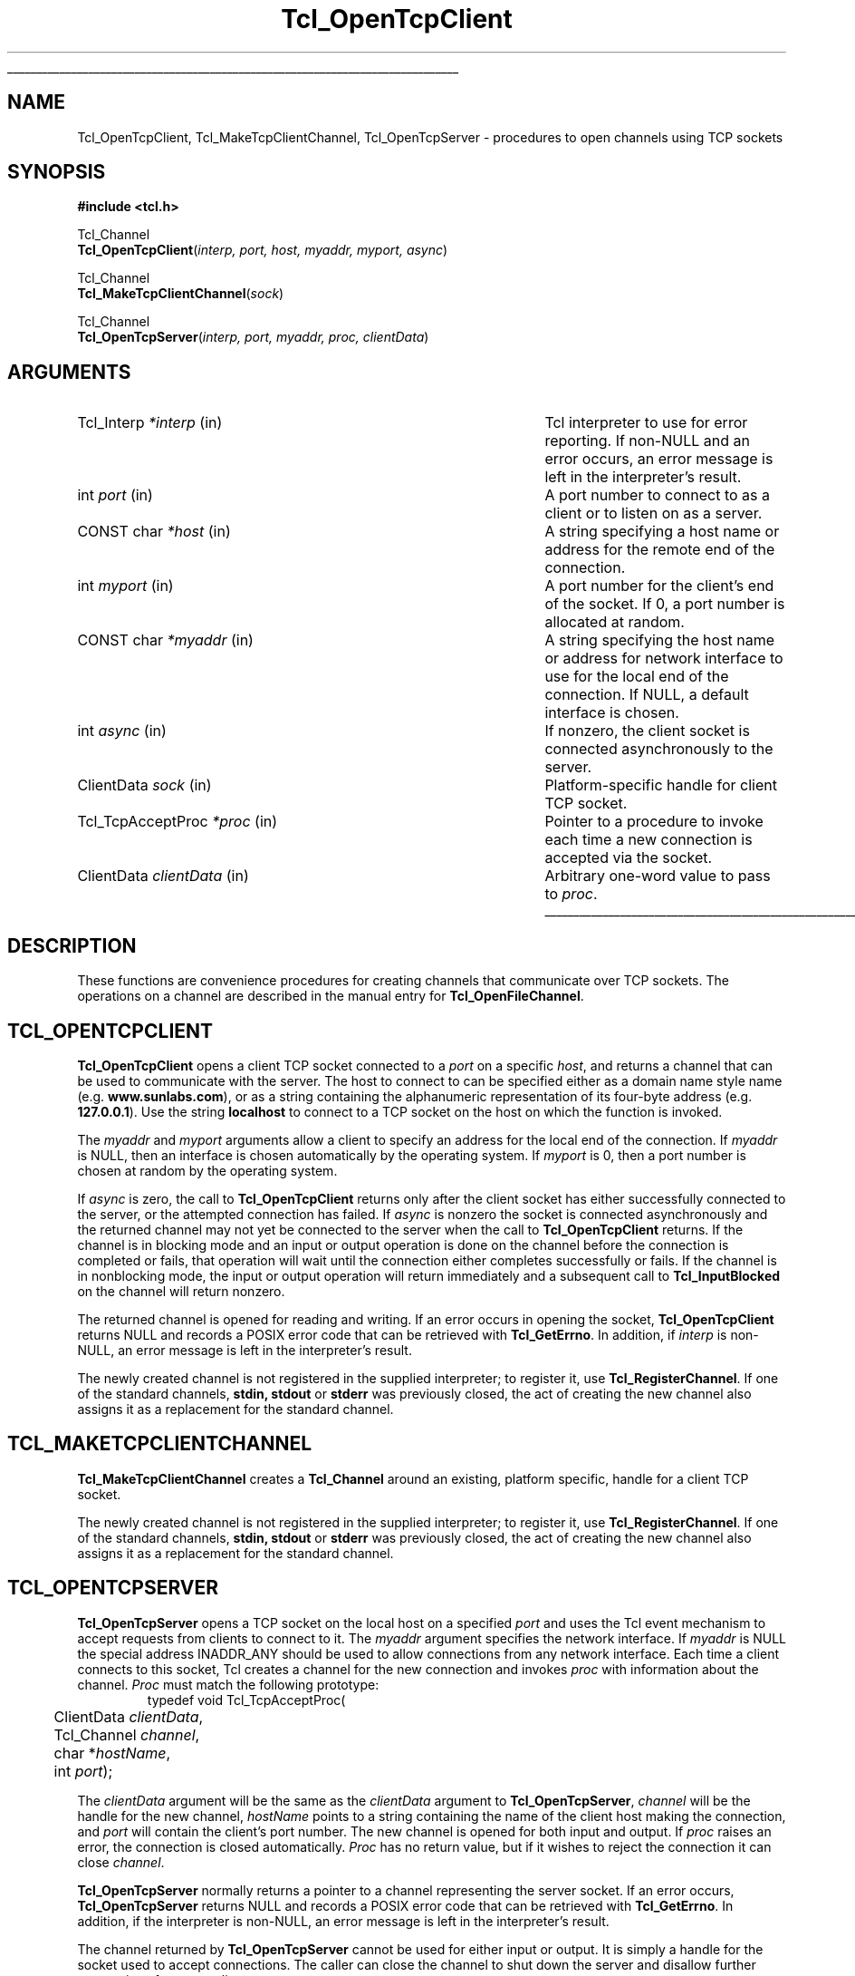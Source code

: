 '\"
'\" Copyright (c) 1996-7 Sun Microsystems, Inc.
'\"
'\" See the file "license.terms" for information on usage and redistribution
'\" of this file, and for a DISCLAIMER OF ALL WARRANTIES.
'\"
'\" RCS: @(#) $Id: OpenTcp.3,v 1.4 2002/01/23 20:46:01 dgp Exp $
'\" The definitions below are for supplemental macros used in Tcl/Tk
'\" manual entries.
'\"
'\" .AP type name in/out ?indent?
'\"	Start paragraph describing an argument to a library procedure.
'\"	type is type of argument (int, etc.), in/out is either "in", "out",
'\"	or "in/out" to describe whether procedure reads or modifies arg,
'\"	and indent is equivalent to second arg of .IP (shouldn't ever be
'\"	needed;  use .AS below instead)
'\"
'\" .AS ?type? ?name?
'\"	Give maximum sizes of arguments for setting tab stops.  Type and
'\"	name are examples of largest possible arguments that will be passed
'\"	to .AP later.  If args are omitted, default tab stops are used.
'\"
'\" .BS
'\"	Start box enclosure.  From here until next .BE, everything will be
'\"	enclosed in one large box.
'\"
'\" .BE
'\"	End of box enclosure.
'\"
'\" .CS
'\"	Begin code excerpt.
'\"
'\" .CE
'\"	End code excerpt.
'\"
'\" .VS ?version? ?br?
'\"	Begin vertical sidebar, for use in marking newly-changed parts
'\"	of man pages.  The first argument is ignored and used for recording
'\"	the version when the .VS was added, so that the sidebars can be
'\"	found and removed when they reach a certain age.  If another argument
'\"	is present, then a line break is forced before starting the sidebar.
'\"
'\" .VE
'\"	End of vertical sidebar.
'\"
'\" .DS
'\"	Begin an indented unfilled display.
'\"
'\" .DE
'\"	End of indented unfilled display.
'\"
'\" .SO
'\"	Start of list of standard options for a Tk widget.  The
'\"	options follow on successive lines, in four columns separated
'\"	by tabs.
'\"
'\" .SE
'\"	End of list of standard options for a Tk widget.
'\"
'\" .OP cmdName dbName dbClass
'\"	Start of description of a specific option.  cmdName gives the
'\"	option's name as specified in the class command, dbName gives
'\"	the option's name in the option database, and dbClass gives
'\"	the option's class in the option database.
'\"
'\" .UL arg1 arg2
'\"	Print arg1 underlined, then print arg2 normally.
'\"
'\" RCS: @(#) $Id: man.macros,v 1.4 2000/08/25 06:18:32 ericm Exp $
'\"
'\"	# Set up traps and other miscellaneous stuff for Tcl/Tk man pages.
.if t .wh -1.3i ^B
.nr ^l \n(.l
.ad b
'\"	# Start an argument description
.de AP
.ie !"\\$4"" .TP \\$4
.el \{\
.   ie !"\\$2"" .TP \\n()Cu
.   el          .TP 15
.\}
.ta \\n()Au \\n()Bu
.ie !"\\$3"" \{\
\&\\$1	\\fI\\$2\\fP	(\\$3)
.\".b
.\}
.el \{\
.br
.ie !"\\$2"" \{\
\&\\$1	\\fI\\$2\\fP
.\}
.el \{\
\&\\fI\\$1\\fP
.\}
.\}
..
'\"	# define tabbing values for .AP
.de AS
.nr )A 10n
.if !"\\$1"" .nr )A \\w'\\$1'u+3n
.nr )B \\n()Au+15n
.\"
.if !"\\$2"" .nr )B \\w'\\$2'u+\\n()Au+3n
.nr )C \\n()Bu+\\w'(in/out)'u+2n
..
.AS Tcl_Interp Tcl_CreateInterp in/out
'\"	# BS - start boxed text
'\"	# ^y = starting y location
'\"	# ^b = 1
.de BS
.br
.mk ^y
.nr ^b 1u
.if n .nf
.if n .ti 0
.if n \l'\\n(.lu\(ul'
.if n .fi
..
'\"	# BE - end boxed text (draw box now)
.de BE
.nf
.ti 0
.mk ^t
.ie n \l'\\n(^lu\(ul'
.el \{\
.\"	Draw four-sided box normally, but don't draw top of
.\"	box if the box started on an earlier page.
.ie !\\n(^b-1 \{\
\h'-1.5n'\L'|\\n(^yu-1v'\l'\\n(^lu+3n\(ul'\L'\\n(^tu+1v-\\n(^yu'\l'|0u-1.5n\(ul'
.\}
.el \}\
\h'-1.5n'\L'|\\n(^yu-1v'\h'\\n(^lu+3n'\L'\\n(^tu+1v-\\n(^yu'\l'|0u-1.5n\(ul'
.\}
.\}
.fi
.br
.nr ^b 0
..
'\"	# VS - start vertical sidebar
'\"	# ^Y = starting y location
'\"	# ^v = 1 (for troff;  for nroff this doesn't matter)
.de VS
.if !"\\$2"" .br
.mk ^Y
.ie n 'mc \s12\(br\s0
.el .nr ^v 1u
..
'\"	# VE - end of vertical sidebar
.de VE
.ie n 'mc
.el \{\
.ev 2
.nf
.ti 0
.mk ^t
\h'|\\n(^lu+3n'\L'|\\n(^Yu-1v\(bv'\v'\\n(^tu+1v-\\n(^Yu'\h'-|\\n(^lu+3n'
.sp -1
.fi
.ev
.\}
.nr ^v 0
..
'\"	# Special macro to handle page bottom:  finish off current
'\"	# box/sidebar if in box/sidebar mode, then invoked standard
'\"	# page bottom macro.
.de ^B
.ev 2
'ti 0
'nf
.mk ^t
.if \\n(^b \{\
.\"	Draw three-sided box if this is the box's first page,
.\"	draw two sides but no top otherwise.
.ie !\\n(^b-1 \h'-1.5n'\L'|\\n(^yu-1v'\l'\\n(^lu+3n\(ul'\L'\\n(^tu+1v-\\n(^yu'\h'|0u'\c
.el \h'-1.5n'\L'|\\n(^yu-1v'\h'\\n(^lu+3n'\L'\\n(^tu+1v-\\n(^yu'\h'|0u'\c
.\}
.if \\n(^v \{\
.nr ^x \\n(^tu+1v-\\n(^Yu
\kx\h'-\\nxu'\h'|\\n(^lu+3n'\ky\L'-\\n(^xu'\v'\\n(^xu'\h'|0u'\c
.\}
.bp
'fi
.ev
.if \\n(^b \{\
.mk ^y
.nr ^b 2
.\}
.if \\n(^v \{\
.mk ^Y
.\}
..
'\"	# DS - begin display
.de DS
.RS
.nf
.sp
..
'\"	# DE - end display
.de DE
.fi
.RE
.sp
..
'\"	# SO - start of list of standard options
.de SO
.SH "STANDARD OPTIONS"
.LP
.nf
.ta 5.5c 11c
.ft B
..
'\"	# SE - end of list of standard options
.de SE
.fi
.ft R
.LP
See the \\fBoptions\\fR manual entry for details on the standard options.
..
'\"	# OP - start of full description for a single option
.de OP
.LP
.nf
.ta 4c
Command-Line Name:	\\fB\\$1\\fR
Database Name:	\\fB\\$2\\fR
Database Class:	\\fB\\$3\\fR
.fi
.IP
..
'\"	# CS - begin code excerpt
.de CS
.RS
.nf
.ta .25i .5i .75i 1i
..
'\"	# CE - end code excerpt
.de CE
.fi
.RE
..
.de UL
\\$1\l'|0\(ul'\\$2
..
.TH Tcl_OpenTcpClient 3 8.0 Tcl "Tcl Library Procedures"
.BS
'\" Note:  do not modify the .SH NAME line immediately below!
.SH NAME
Tcl_OpenTcpClient, Tcl_MakeTcpClientChannel, Tcl_OpenTcpServer \- procedures to open channels using TCP sockets
.SH SYNOPSIS
.nf
\fB#include <tcl.h> \fR
.sp
Tcl_Channel
\fBTcl_OpenTcpClient\fR(\fIinterp, port, host, myaddr, myport, async\fR)
.sp
Tcl_Channel
\fBTcl_MakeTcpClientChannel\fR(\fIsock\fR)
.sp
Tcl_Channel
\fBTcl_OpenTcpServer\fR(\fIinterp, port, myaddr, proc, clientData\fR)
.sp
.SH ARGUMENTS
.AS Tcl_ChannelType newClientProcPtr in
.AP Tcl_Interp *interp in
Tcl interpreter to use for error reporting.  If non-NULL and an
error occurs, an error message is left in the interpreter's result.
.AP int port in
A port number to connect to as a client or to listen on as a server.
.AP "CONST char" *host in
A string specifying a host name or address for the remote end of the connection.
.AP int myport in
A port number for the client's end of the socket.  If 0, a port number
is allocated at random.
.AP "CONST char" *myaddr in
A string specifying the host name or address for network interface to use
for the local end of the connection.  If NULL, a default interface is
chosen.
.AP int async in
If nonzero, the client socket is connected asynchronously to the server.
.AP ClientData sock in
Platform-specific handle for client TCP socket.
.AP Tcl_TcpAcceptProc *proc in
Pointer to a procedure to invoke each time a new connection is
accepted via the socket.
.AP ClientData clientData in
Arbitrary one-word value to pass to \fIproc\fR.
.BE

.SH DESCRIPTION
.PP
These functions are convenience procedures for creating
channels that communicate over TCP sockets.
The operations on a channel
are described in the manual entry for \fBTcl_OpenFileChannel\fR.

.SH TCL_OPENTCPCLIENT
.PP
\fBTcl_OpenTcpClient\fR opens a client TCP socket connected to a \fIport\fR
on a specific \fIhost\fR, and returns a channel that can be used to
communicate with the server. The host to connect to can be specified either
as a domain name style name (e.g. \fBwww.sunlabs.com\fR), or as a string
containing the alphanumeric representation of its four-byte address (e.g.
\fB127.0.0.1\fR). Use the string \fBlocalhost\fR to connect to a TCP socket on
the host on which the function is invoked.
.PP
The \fImyaddr\fR and \fImyport\fR arguments allow a client to specify an
address for the local end of the connection.  If \fImyaddr\fR is NULL, then
an interface is chosen automatically by the operating system.
If \fImyport\fR is 0, then a port number is chosen at random by
the operating system.
.PP
If \fIasync\fR is zero, the call to \fBTcl_OpenTcpClient\fR returns only
after the client socket has either successfully connected to the server, or
the attempted connection has failed.
If \fIasync\fR is nonzero the socket is connected asynchronously and the
returned channel may not yet be connected to the server when the call to
\fBTcl_OpenTcpClient\fR returns. If the channel is in blocking mode and an
input or output operation is done on the channel before the connection is
completed or fails, that operation will wait until the connection either
completes successfully or fails. If the channel is in nonblocking mode, the
input or output operation will return immediately and a subsequent call to
\fBTcl_InputBlocked\fR on the channel will return nonzero.
.PP
The returned channel is opened for reading and writing.
If an error occurs in opening the socket, \fBTcl_OpenTcpClient\fR returns
NULL and records a POSIX error code that can be retrieved
with \fBTcl_GetErrno\fR.
In addition, if \fIinterp\fR is non-NULL, an error message
is left in the interpreter's result.
.PP
The newly created channel is not registered in the supplied interpreter; to
register it, use \fBTcl_RegisterChannel\fR.
If one of the standard channels, \fBstdin, stdout\fR or \fBstderr\fR was
previously closed, the act of creating the new channel also assigns it as a
replacement for the standard channel.

.SH TCL_MAKETCPCLIENTCHANNEL
.PP
\fBTcl_MakeTcpClientChannel\fR creates a \fBTcl_Channel\fR around an
existing, platform specific, handle for a client TCP socket.
.PP
The newly created channel is not registered in the supplied interpreter; to
register it, use \fBTcl_RegisterChannel\fR.
If one of the standard channels, \fBstdin, stdout\fR or \fBstderr\fR was
previously closed, the act of creating the new channel also assigns it as a
replacement for the standard channel.

.SH TCL_OPENTCPSERVER
.PP
\fBTcl_OpenTcpServer\fR opens a TCP socket on the local host on a specified
\fIport\fR and uses the Tcl event mechanism to accept requests from clients
to connect to it.  The \fImyaddr\fP argument specifies the network interface.
If \fImyaddr\fP is NULL the special address INADDR_ANY should be used to
allow connections from any network interface.
Each time a client connects to this socket, Tcl creates a channel
for the new connection and invokes \fIproc\fR with information about
the channel.  \fIProc\fR must match the following prototype:
.CS
typedef void Tcl_TcpAcceptProc(
	ClientData \fIclientData\fR,
	Tcl_Channel \fIchannel\fR,
	char *\fIhostName\fR,
	int \fIport\fP);
.CE
.PP
The \fIclientData\fR argument will be the same as the \fIclientData\fR
argument to \fBTcl_OpenTcpServer\fR, \fIchannel\fR will be the handle
for the new channel, \fIhostName\fR points to a string containing
the name of the client host making the connection, and \fIport\fP
will contain the client's port number.
The new channel
is opened for both input and output. 
If \fIproc\fR raises an error, the connection is closed automatically.
\fIProc\fR has no return value, but if it wishes to reject the
connection it can close \fIchannel\fR.
.PP
\fBTcl_OpenTcpServer\fR normally returns a pointer to a channel
representing the server socket.
If an error occurs, \fBTcl_OpenTcpServer\fR returns NULL and
records a POSIX error code that can be retrieved with \fBTcl_GetErrno\fR.
In addition, if the interpreter is non-NULL, an error message
is left in the interpreter's result.
.PP
The channel returned by \fBTcl_OpenTcpServer\fR cannot be used for
either input or output.
It is simply a handle for the socket used to accept connections.
The caller can close the channel to shut down the server and disallow
further connections from new clients.
.PP
TCP server channels operate correctly only in applications that dispatch
events through \fBTcl_DoOneEvent\fR or through Tcl commands such as
\fBvwait\fR; otherwise Tcl will never notice that a connection request from
a remote client is pending.
.PP
The newly created channel is not registered in the supplied interpreter; to
register it, use \fBTcl_RegisterChannel\fR.
If one of the standard channels, \fBstdin, stdout\fR or \fBstderr\fR was
previously closed, the act of creating the new channel also assigns it as a
replacement for the standard channel.

.VS
.SH "PLATFORM ISSUES"
.PP
On Unix platforms, the socket handle is a Unix file descriptor as
returned by the \fBsocket\fR system call.  On the Windows platform, the
socket handle is a \fBSOCKET\fR as defined in the WinSock API.  On the
Macintosh platform, the socket handle is a \fBStreamPtr\fR.
.VE

.SH "SEE ALSO"
Tcl_OpenFileChannel(3), Tcl_RegisterChannel(3), vwait(n)

.SH KEYWORDS
client, server, TCP
